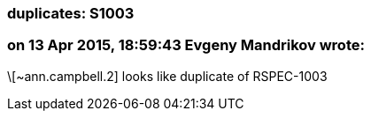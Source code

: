 === duplicates: S1003

=== on 13 Apr 2015, 18:59:43 Evgeny Mandrikov wrote:
\[~ann.campbell.2] looks like duplicate of RSPEC-1003

